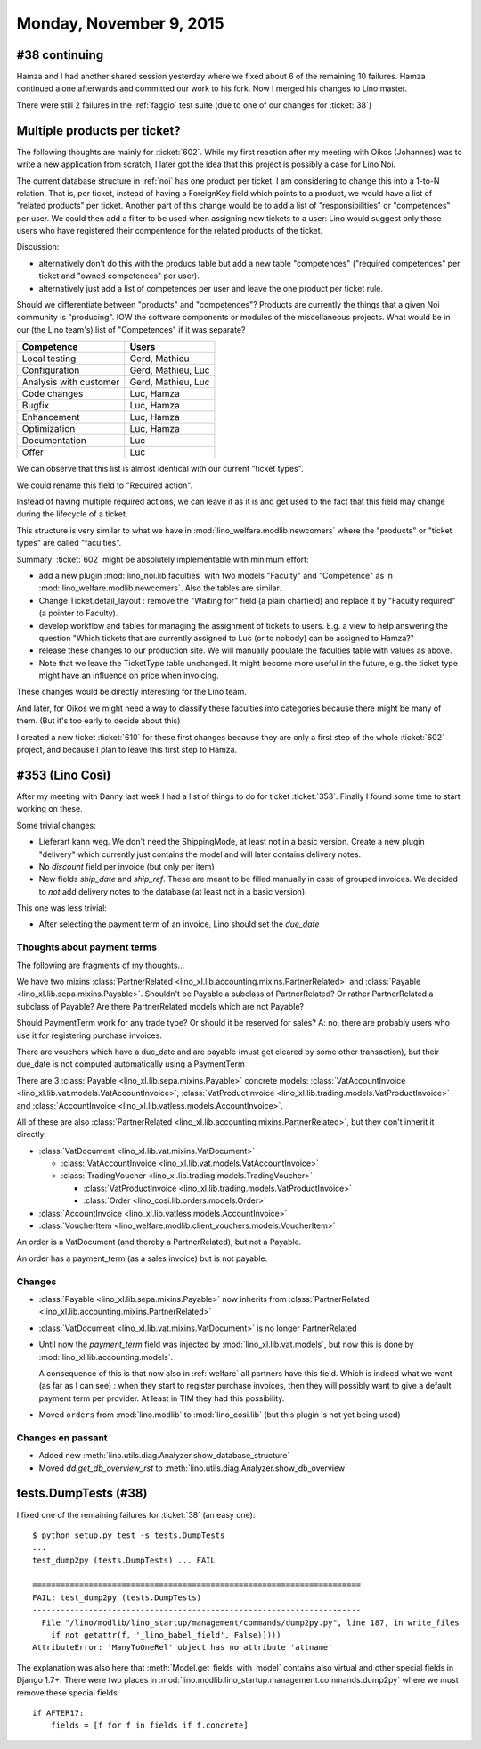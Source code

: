 ========================
Monday, November 9, 2015
========================

#38 continuing
==============

Hamza and I had another shared session yesterday where we fixed about
6 of the remaining 10 failures. Hamza continued alone afterwards and
committed our work to his fork. Now I merged his changes to Lino
master.

There were still 2 failures in the :ref:`faggio` test suite (due to
one of our changes for :ticket:`38`)


Multiple products per ticket?
=============================

The following thoughts are mainly for :ticket:`602`. While my first
reaction after my meeting with Oikos (Johannes) was to write a new
application from scratch, I later got the idea that this project is
possibly a case for Lino Noi.

The current database structure in :ref:`noi` has one product per
ticket. I am considering to change this into a 1-to-N relation. That
is, per ticket, instead of having a ForeignKey field which points to a
product, we would have a list of "related products" per ticket.
Another part of this change would be to add a list of
"responsibilities" or "competences" per user. We could then add a
filter to be used when assigning new tickets to a user: Lino would
suggest only those users who have registered their compentence for the
related products of the ticket.

Discussion: 

- alternatively don't do this with the producs table but add
  a new table "competences" ("required competences" per ticket and
  "owned competences" per user).

- alternatively just add a list of competences per user and leave the
  one product per ticket rule.

Should we differentiate between "products" and "competences"?
Products are currently the things that a given Noi community is
"producing". IOW the software components or modules of the
miscellaneous projects.  What would be in our (the Lino team's) list
of "Competences" if it was separate?

======================= ===================
Competence              Users
======================= ===================
Local testing           Gerd, Mathieu
Configuration           Gerd, Mathieu, Luc
Analysis with customer  Gerd, Mathieu, Luc
Code changes            Luc, Hamza
Bugfix                  Luc, Hamza
Enhancement             Luc, Hamza
Optimization            Luc, Hamza
Documentation           Luc
Offer                   Luc
======================= ===================

We can observe that this list is almost identical with our current
"ticket types".

We could rename this field to "Required action".

Instead of having multiple required actions, we can leave it as it is
and get used to the fact that this field may change during the
lifecycle of a ticket.

This structure is very similar to what we have in
:mod:`lino_welfare.modlib.newcomers` where the "products" or "ticket
types" are called "faculties".

Summary: :ticket:`602` might be absolutely implementable with minimum
effort:

- add a new plugin :mod:`lino_noi.lib.faculties` with two models
  "Faculty" and "Competence" as in
  :mod:`lino_welfare.modlib.newcomers`.  Also the tables are similar.
- Change Ticket.detail_layout : remove the "Waiting for" field (a
  plain charfield) and replace it by "Faculty required" (a pointer to
  Faculty).
- develop workflow and tables for managing the assignment of tickets
  to users. E.g. a view to help answering the question "Which tickets
  that are currently assigned to Luc (or to nobody) can be assigned to
  Hamza?"
- release these changes to our production site. We will manually
  populate the faculties table with values as above.

- Note that we leave the TicketType table unchanged. It might become
  more useful in the future, e.g. the ticket type might have an
  influence on price when invoicing.

These changes would be directly interesting for the Lino team.  

And later, for Oikos we might need a way to classify these faculties
into categories because there might be many of them. (But it's too
early to decide about this)

I created a new ticket :ticket:`610` for these first changes because
they are only a first step of the whole :ticket:`602` project, and
because I plan to leave this first step to Hamza.

#353 (Lino Così)
================

After my meeting with Danny last week I had a list of things to do for
ticket :ticket:`353`. Finally I found some time to start working on
these.

Some trivial changes:

- Lieferart kann weg. We don't need the ShippingMode, at least not in
  a basic version. Create a new plugin "delivery" which currently just
  contains the model and will later contains delivery notes.

- No `discount` field per invoice (but only per item)

- New fields `ship_date` and `ship_ref`. These are meant to be filled
  manually in case of grouped invoices. We decided to *not* add
  delivery notes to the database (at least not in a basic version).

This one was less trivial:

- After selecting the payment term of an invoice, Lino should set the
  `due_date`

Thoughts about payment terms
----------------------------

The following are fragments of my thoughts...

We have two mixins 
:class:`PartnerRelated <lino_xl.lib.accounting.mixins.PartnerRelated>`
and
:class:`Payable <lino_xl.lib.sepa.mixins.Payable>`.
Shouldn't be Payable a subclass of PartnerRelated?
Or rather PartnerRelated a subclass of Payable?
Are there PartnerRelated models which are not Payable?

Should PaymentTerm work for any trade type? Or should it be reserved
for sales? A: no, there are probably users who use it for registering
purchase invoices.

There are vouchers which have a due_date and are payable (must get
cleared by some other transaction), but their due_date is not computed
automatically using a PaymentTerm

There are 3 :class:`Payable <lino_xl.lib.sepa.mixins.Payable>`
concrete models: :class:`VatAccountInvoice
<lino_xl.lib.vat.models.VatAccountInvoice>`,
:class:`VatProductInvoice
<lino_xl.lib.trading.models.VatProductInvoice>` and
:class:`AccountInvoice <lino_xl.lib.vatless.models.AccountInvoice>`.

All of these are also :class:`PartnerRelated
<lino_xl.lib.accounting.mixins.PartnerRelated>`, but they don't inherit
it directly:

- :class:`VatDocument <lino_xl.lib.vat.mixins.VatDocument>`
    
  - :class:`VatAccountInvoice <lino_xl.lib.vat.models.VatAccountInvoice>`
  - :class:`TradingVoucher <lino_xl.lib.trading.models.TradingVoucher>`
        
    - :class:`VatProductInvoice <lino_xl.lib.trading.models.VatProductInvoice>`
    - :class:`Order <lino_cosi.lib.orders.models.Order>`
            
- :class:`AccountInvoice <lino_xl.lib.vatless.models.AccountInvoice>`
- :class:`VoucherItem <lino_welfare.modlib.client_vouchers.models.VoucherItem>`



An order is a VatDocument (and thereby a PartnerRelated), but not a
Payable.

An order has a payment_term (as a sales invoice) but is not payable.

Changes
-------

- :class:`Payable <lino_xl.lib.sepa.mixins.Payable>`
  now inherits from 
  :class:`PartnerRelated <lino_xl.lib.accounting.mixins.PartnerRelated>`
- :class:`VatDocument <lino_xl.lib.vat.mixins.VatDocument>` is no longer PartnerRelated
- Until now the `payment_term` field was injected by
  :mod:`lino_xl.lib.vat.models`, but now this is done by
  :mod:`lino_xl.lib.accounting.models`.  

  A consequence of this is that now
  also in :ref:`welfare` all partners have this field. Which is indeed
  what we want (as far as I can see) : when they start to register
  purchase invoices, then they will possibly want to give a default
  payment term per provider. At least in TIM they had this possibility.

- Moved ``orders`` from :mod:`lino.modlib` to :mod:`lino_cosi.lib`
  (but this plugin is not yet being used)

Changes en passant
------------------

- Added new :meth:`lino.utils.diag.Analyzer.show_database_structure`
- Moved `dd.get_db_overview_rst` to
  :meth:`lino.utils.diag.Analyzer.show_db_overview`


tests.DumpTests (#38)
=====================

I fixed one of the remaining failures for :ticket:`38` (an easy one)::

    $ python setup.py test -s tests.DumpTests
    ...
    test_dump2py (tests.DumpTests) ... FAIL

    ======================================================================
    FAIL: test_dump2py (tests.DumpTests)
    ----------------------------------------------------------------------
      File "/lino/modlib/lino_startup/management/commands/dump2py.py", line 187, in write_files
        if not getattr(f, '_lino_babel_field', False)])))
    AttributeError: 'ManyToOneRel' object has no attribute 'attname'
    
The explanation was also here that :meth:`Model.get_fields_with_model`
contains also virtual and other special fields in Django 1.7+.  There
were two places in
:mod:`lino.modlib.lino_startup.management.commands.dump2py` where we
must remove these special fields::

    if AFTER17:
        fields = [f for f in fields if f.concrete]
